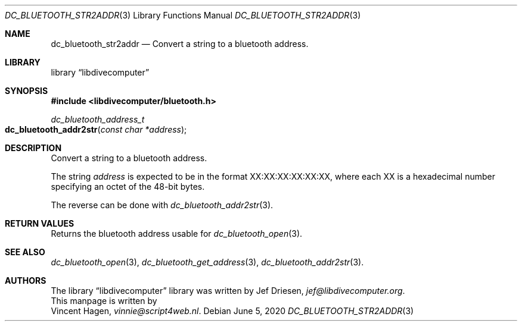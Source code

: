 .\"
.\" libdivecomputer
.\"
.\" Copyright (C) 2020 Vincent Hagen <vinnie@script4web.nl>
.\"
.\" This library is free software; you can redistribute it and/or
.\" modify it under the terms of the GNU Lesser General Public
.\" License as published by the Free Software Foundation; either
.\" version 2.1 of the License, or (at your option) any later version.
.\"
.\" This library is distributed in the hope that it will be useful,
.\" but WITHOUT ANY WARRANTY; without even the implied warranty of
.\" MERCHANTABILITY or FITNESS FOR A PARTICULAR PURPOSE.  See the GNU
.\" Lesser General Public License for more details.
.\"
.\" You should have received a copy of the GNU Lesser General Public
.\" License along with this library; if not, write to the Free Software
.\" Foundation, Inc., 51 Franklin Street, Fifth Floor, Boston,
.\" MA 02110-1301 USA
.\"
.Dd June 5, 2020
.Dt DC_BLUETOOTH_STR2ADDR 3
.Os
.Sh NAME
.Nm dc_bluetooth_str2addr
.Nd Convert a string to a bluetooth address.
.Sh LIBRARY
.Lb libdivecomputer
.Sh SYNOPSIS
.In libdivecomputer/bluetooth.h
.Ft "dc_bluetooth_address_t"
.Fo dc_bluetooth_addr2str
.Fa "const char *address"
.Fc
.Sh DESCRIPTION
Convert a string to a bluetooth address.  
.Pp
The string 
.Fa address
is expected to be in the format XX:XX:XX:XX:XX:XX, 
where each XX is a hexadecimal number specifying an octet of the 48-bit bytes.
.Pp
The reverse can be done with
.Xr dc_bluetooth_addr2str 3 .
.Sh RETURN VALUES
Returns the bluetooth address usable for
.Xr dc_bluetooth_open 3 .
.Sh SEE ALSO
.Xr dc_bluetooth_open 3 ,
.Xr dc_bluetooth_get_address 3 ,
.Xr dc_bluetooth_addr2str 3 .
.Sh AUTHORS
The
.Lb libdivecomputer
library was written by
.An Jef Driesen ,
.Mt jef@libdivecomputer.org .
.br
This manpage is written by
.An Vincent Hagen ,
.Mt vinnie@script4web.nl .
